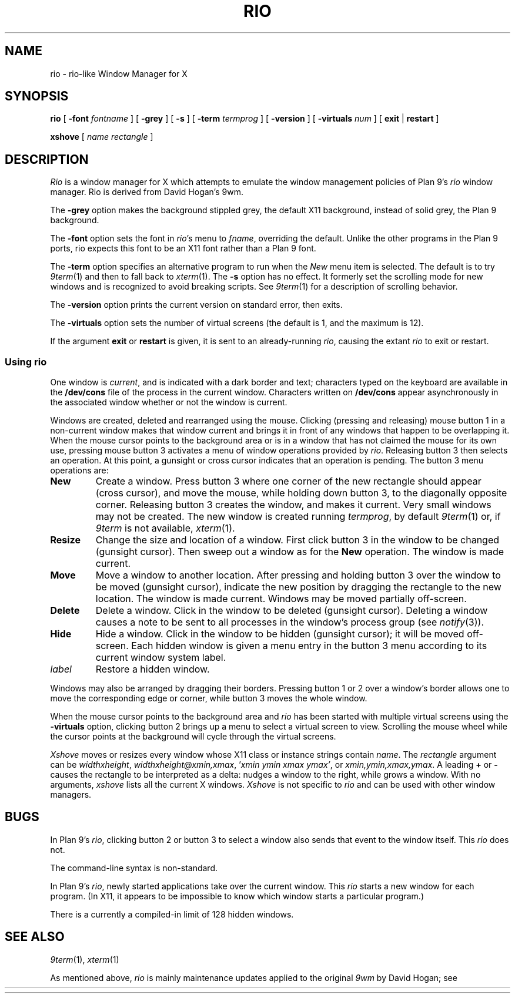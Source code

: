 .TH RIO 1
.SH NAME
rio \- rio-like Window Manager for X
.SH SYNOPSIS
.B rio
[
.B \-font
.I fontname
]
[
.B \-grey
]
[
.B \-s
]
[
.B \-term
.I termprog
]
[
.B \-version
]
[
.B \-virtuals
.I num
]
[
.B exit
|
.B restart
]
.PP
.B xshove
[
.I name
.I rectangle
]
.SH DESCRIPTION
.if t .ds 85 8\(12
.if n .ds 85 8-1/2
.I Rio
is a window manager for X which attempts to emulate the window management
policies of Plan 9's 
.I rio
window manager.
Rio is derived from David Hogan's 9wm.
.PP
The
.B \-grey
option makes the background stippled grey, the default X11 background,
instead of solid grey, the Plan 9 background.
.PP
The
.B \-font
option
sets the font in
.IR rio 's
menu to
.IR fname ,
overriding the default.
Unlike the other programs in the Plan 9 ports, rio expects this
font to be an X11 font rather than a Plan 9 font.
.PP
The
.B \-term
option
specifies an alternative program to run when the
.I New
menu item is selected.
The default is to try
.IR 9term (1)
and then to fall back to
.IR xterm (1).
The
.B \-s
option has no effect.  It formerly set the scrolling mode for
new windows and is recognized to avoid breaking scripts.
See
.IR 9term (1)
for a description of scrolling behavior.
.PP
The
.B \-version
option
prints the current version on standard error, then exits.
.PP
The
.B \-virtuals
option sets the number of virtual screens (the default is 1,
and the maximum is 12).
.PP
If the argument
.B exit
or
.B restart
is given,
it is sent to an already-running
.IR rio ,
causing the extant
.I rio
to exit or restart.
.SS Using rio
.PP
One window is
.IR current ,
and is indicated with a dark border and text;
characters typed on the keyboard are available in the
.B /dev/cons
file of the process in the current window.
Characters written on
.B /dev/cons
appear asynchronously in the associated window whether or not the window
is current.
.PP
Windows are created, deleted and rearranged using the mouse.
Clicking (pressing and releasing) mouse button 1 in a non-current
window makes that window current and brings it in front of
any windows that happen to be overlapping it.
When the mouse cursor points to the background area or is in
a window that has not claimed the mouse for its own use,
pressing mouse button 3 activates a
menu of window operations provided by
.IR rio .
Releasing button 3 then selects an operation.
At this point, a gunsight or cross cursor indicates that
an operation is pending.
The button 3 menu operations are:
.TF Resize
.TP
.B New
Create a window.
Press button 3 where one corner of the new rectangle should
appear (cross cursor), and move the mouse, while holding down button 3, to the
diagonally opposite corner.
Releasing button 3 creates the window, and makes it current.
Very small windows may not be created.
The new window is created running
.IR termprog ,
by default
.IR 9term (1)
or, if 
.I 9term
is not available,
.IR xterm (1).
.TP
.B Resize
Change the size and location of a window.
First click button 3 in the window to be changed
(gunsight cursor).
Then sweep out a window as for the
.B New
operation.
The window is made current.
.TP
.B Move
Move a window to another location.
After pressing and holding button 3 over the window to be moved (gunsight cursor),
indicate the new position by dragging the rectangle to the new location.
The window is made current.
Windows may be moved partially off-screen.
.TP
.B Delete
Delete a window.  Click in the window to be deleted (gunsight cursor).
Deleting a window causes a
.L hangup
note to be sent to all processes in the window's process group
(see
.IR notify (3)).
.TP
.B Hide
Hide a window.  Click in the window to be hidden (gunsight cursor);
it will be moved off-screen.
Each hidden window is given a menu entry in the button 3 menu
according to its current window system label.
.TP
.I label
Restore a hidden window.
.PD
.PP
Windows may also be arranged by dragging their borders.
Pressing button 1 or 2 over a window's border allows one to
move the corresponding edge or corner, while button 3
moves the whole window.
.PP
When the mouse cursor points to the background area
and
.I rio
has been started with multiple virtual screens using the
.B \-virtuals
option,
clicking button 2 brings up a menu to select a virtual screen to view.
Scrolling the mouse wheel while the cursor points at the background
will cycle through the virtual screens.
.PP
.I Xshove
moves or resizes every window whose X11 class or instance strings contain
.IR name .
The 
.I rectangle
argument can be
\fIwidth\^\^\fLx\fI\^\^height\fR,
\fIwidth\^\^\fLx\fI\^\^height\^\^\fL@\fI\^\^xmin\fL,\fIxmax\fR,
\fL'\fIxmin ymin xmax ymax\fL'\fR,
\fRor
\fIxmin\fL,\fIymin\fL,\fIxmax\fL,\fIymax\fR.
A leading 
.B +
or
.B -
causes the rectangle to be interpreted as a delta:
.L +10,0
nudges a window to the right, while
.L +100x100
grows a window.
With no arguments,
.I xshove
lists all the current X windows.
.I Xshove
is not specific to 
.I rio
and can be used with other window managers.
.SH BUGS
In
Plan 9's
.IR rio ,
clicking button 2 or button 3 to select a window also sends that
event to the window itself.  This
.I rio
does not.
.PP
The command-line syntax is non-standard.
.PP
In Plan 9's
.IR rio ,
newly started applications take over the current window.
This
.I rio
starts a new window for each program.
(In X11, it appears to be impossible to know which window
starts a particular program.)
.PP
There is a currently a compiled-in limit of 128 hidden windows.
.SH "SEE ALSO"
.IR 9term (1),
.IR xterm (1)
.PP
As mentioned above,
.I rio
is mainly maintenance updates
applied to the original
.I 9wm
by David Hogan; see
.HR http://unauthorised.org/dhog/9wm.html "" .

